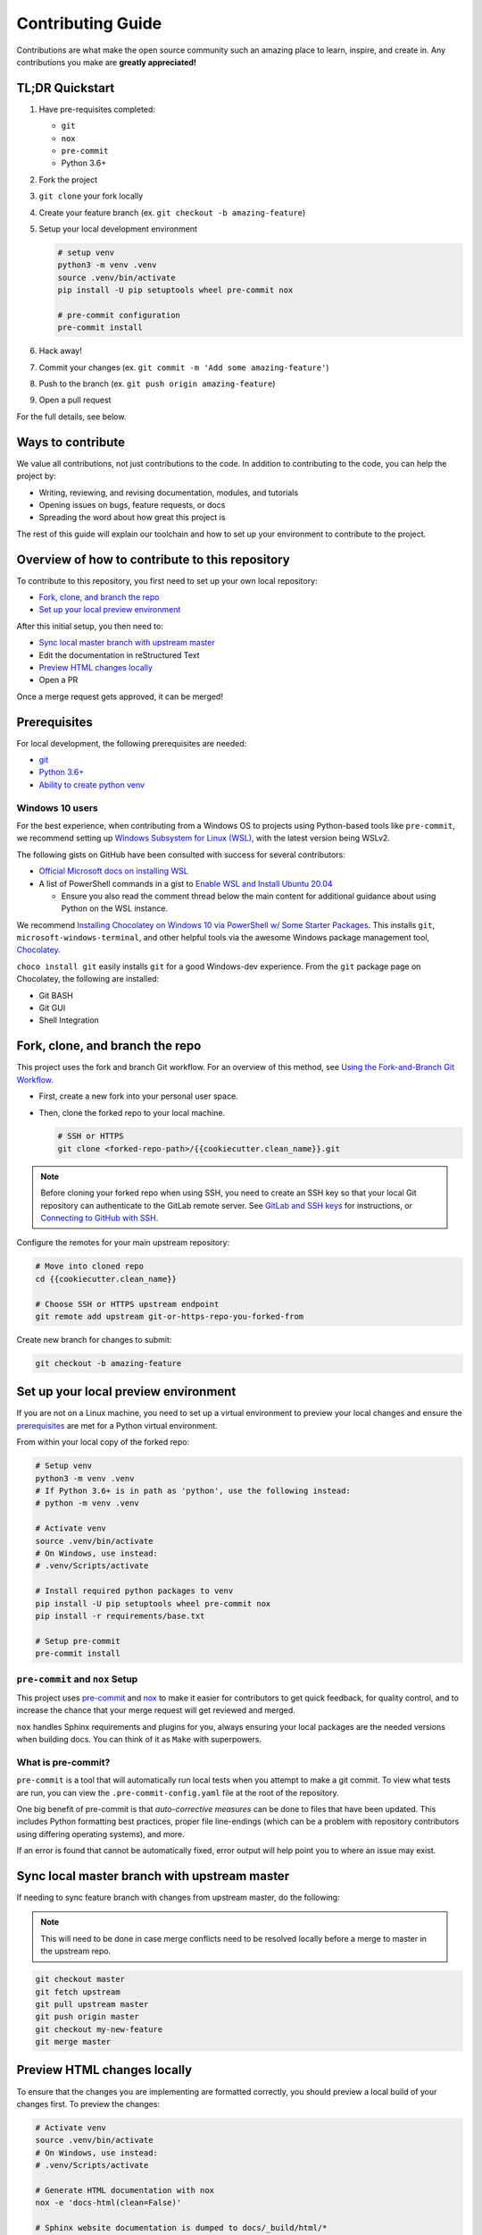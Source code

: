 ==================
Contributing Guide
==================

Contributions are what make the open source community such an amazing place to
learn, inspire, and create in. Any contributions you make are **greatly appreciated!**

TL;DR Quickstart
================

#. Have pre-requisites completed:

   * ``git``
   * ``nox``
   * ``pre-commit``
   * Python 3.6+

#. Fork the project
#. ``git clone`` your fork locally
#. Create your feature branch (ex. ``git checkout -b amazing-feature``)
#. Setup your local development environment

   .. code-block:: bash

      # setup venv
      python3 -m venv .venv
      source .venv/bin/activate
      pip install -U pip setuptools wheel pre-commit nox

      # pre-commit configuration
      pre-commit install

#. Hack away!
#. Commit your changes (ex. ``git commit -m 'Add some amazing-feature'``)
#. Push to the branch (ex. ``git push origin amazing-feature``)
#. Open a pull request

For the full details, see below.

Ways to contribute
==================

We value all contributions, not just contributions to the code. In addition to
contributing to the code, you can help the project by:

* Writing, reviewing, and revising documentation, modules, and tutorials
* Opening issues on bugs, feature requests, or docs
* Spreading the word about how great this project is

The rest of this guide will explain our toolchain and how to set up your
environment to contribute to the project.


Overview of how to contribute to this repository
================================================

To contribute to this repository, you first need to set up your own local repository:

* `Fork, clone, and branch the repo`_
* `Set up your local preview environment`_

After this initial setup, you then need to:

* `Sync local master branch with upstream master`_
* Edit the documentation in reStructured Text
* `Preview HTML changes locally`_
* Open a PR

Once a merge request gets approved, it can be merged!

Prerequisites
=============

For local development, the following prerequisites are needed:

* `git <https://git-scm.com/book/en/v2/Getting-Started-Installing-Git>`__
* `Python 3.6+ <https://realpython.com/installing-python/>`__
* `Ability to create python venv <https://realpython.com/python-virtual-environments-a-primer/>`__

Windows 10 users
----------------

For the best experience, when contributing from a Windows OS to projects using
Python-based tools like ``pre-commit``, we recommend setting up `Windows Subsystem
for Linux (WSL) <https://docs.microsoft.com/en-us/windows/wsl/>`__, with the
latest version being WSLv2.

The following gists on GitHub have been consulted with success for several
contributors:

* `Official Microsoft docs on installing WSL <https://docs.microsoft.com/en-us/windows/wsl/install-win10>`__

* A list of PowerShell commands in a gist to `Enable WSL and Install Ubuntu 20.04
  <https://gist.github.com/ScriptAutomate/f94cd44dacd0f420fae65414e717212d>`__

  * Ensure you also read the comment thread below the main content for
    additional guidance about using Python on the WSL instance.

We recommend `Installing Chocolatey on Windows 10 via PowerShell w/ Some Starter Packages
<https://gist.github.com/ScriptAutomate/02e0cf33786f869740ee963ed6a913c1>`__.
This installs ``git``, ``microsoft-windows-terminal``, and other helpful tools via
the awesome Windows package management tool, `Chocolatey <https://chocolatey.org/why-chocolatey>`__.

``choco install git`` easily installs ``git`` for a good Windows-dev experience.
From the ``git`` package page on Chocolatey, the following are installed:

* Git BASH
* Git GUI
* Shell Integration

Fork, clone, and branch the repo
================================

This project uses the fork and branch Git workflow. For an overview of this method,
see
`Using the Fork-and-Branch Git Workflow <https://blog.scottlowe.org/2015/01/27/using-fork-branch-git-workflow/>`__.

* First, create a new fork into your personal user space.
* Then, clone the forked repo to your local machine.

  .. code-block:: bash

     # SSH or HTTPS
     git clone <forked-repo-path>/{{cookiecutter.clean_name}}.git

.. note::

    Before cloning your forked repo when using SSH, you need to create an SSH
    key so that your local Git repository can authenticate to the GitLab remote server.
    See `GitLab and SSH keys <https://docs.gitlab.com/ee/ssh/README.html>`__ for instructions,
    or `Connecting to GitHub with SSH <https://docs.github.com/en/github-ae@latest/github/authenticating-to-github/connecting-to-github-with-ssh>`__.

Configure the remotes for your main upstream repository:

.. code-block:: bash

    # Move into cloned repo
    cd {{cookiecutter.clean_name}}

    # Choose SSH or HTTPS upstream endpoint
    git remote add upstream git-or-https-repo-you-forked-from

Create new branch for changes to submit:

.. code-block:: bash

    git checkout -b amazing-feature


Set up your local preview environment
=====================================

If you are not on a Linux machine, you need to set up a virtual environment to
preview your local changes and ensure the `prerequisites`_ are met for a Python
virtual environment.

From within your local copy of the forked repo:

.. code-block:: bash

    # Setup venv
    python3 -m venv .venv
    # If Python 3.6+ is in path as 'python', use the following instead:
    # python -m venv .venv

    # Activate venv
    source .venv/bin/activate
    # On Windows, use instead:
    # .venv/Scripts/activate

    # Install required python packages to venv
    pip install -U pip setuptools wheel pre-commit nox
    pip install -r requirements/base.txt

    # Setup pre-commit
    pre-commit install


``pre-commit`` and ``nox`` Setup
--------------------------------

This project uses `pre-commit <https://pre-commit.com/>`__ and
`nox <https://nox.thea.codes/en/stable/>`__ to make it easier for
contributors to get quick feedback, for quality control, and to increase
the chance that your merge request will get reviewed and merged.

``nox`` handles Sphinx requirements and plugins for you, always ensuring your
local packages are the needed versions when building docs. You can think of it
as ``Make`` with superpowers.


What is pre-commit?
-------------------

``pre-commit`` is a tool that will automatically run
local tests when you attempt to make a git commit. To view what tests are run,
you can view the ``.pre-commit-config.yaml`` file at the root of the
repository.

One big benefit of pre-commit is that *auto-corrective measures* can be done
to files that have been updated. This includes Python formatting best
practices, proper file line-endings (which can be a problem with repository
contributors using differing operating systems), and more.

If an error is found that cannot be automatically fixed, error output will help
point you to where an issue may exist.


Sync local master branch with upstream master
=============================================

If needing to sync feature branch with changes from upstream master, do the
following:

.. note::

    This will need to be done in case merge conflicts need to be resolved
    locally before a merge to master in the upstream repo.

.. code-block:: bash

    git checkout master
    git fetch upstream
    git pull upstream master
    git push origin master
    git checkout my-new-feature
    git merge master


Preview HTML changes locally
============================

To ensure that the changes you are implementing are formatted correctly, you
should preview a local build of your changes first. To preview the changes:

.. code-block:: bash

    # Activate venv
    source .venv/bin/activate
    # On Windows, use instead:
    # .venv/Scripts/activate

    # Generate HTML documentation with nox
    nox -e 'docs-html(clean=False)'

    # Sphinx website documentation is dumped to docs/_build/html/*
    # You can view this locally
    # firefox example
    firefox docs/_build/html/index.html

.. note::

    If you encounter an error, Sphinx may be pointing out formatting errors
    that need to be resolved in order for ``nox`` to properly generate the docs.

Testing a ``pop`` project
=========================

.. code-block:: bash

    # View all nox targets
    nox -l

    # Output version of Python activated/available
    # python --version OR
    python3 --version

    # Run appropriate test
    # Ex. if Python 3.8.x
    nox -e 'tests-3.8'

This project is a ``pop`` project which makes use of ``pytest-pop``, a
``pytest`` plugin. For more information on ``pytest-pop``, and writing tests
for ``pop`` projects:

* `pytest-pop README <https://gitlab.com/saltstack/pop/pytest-pop/-/blob/master/README.rst>`__
* `pytest documentation <https://docs.pytest.org/en/stable/contents.html>`__
